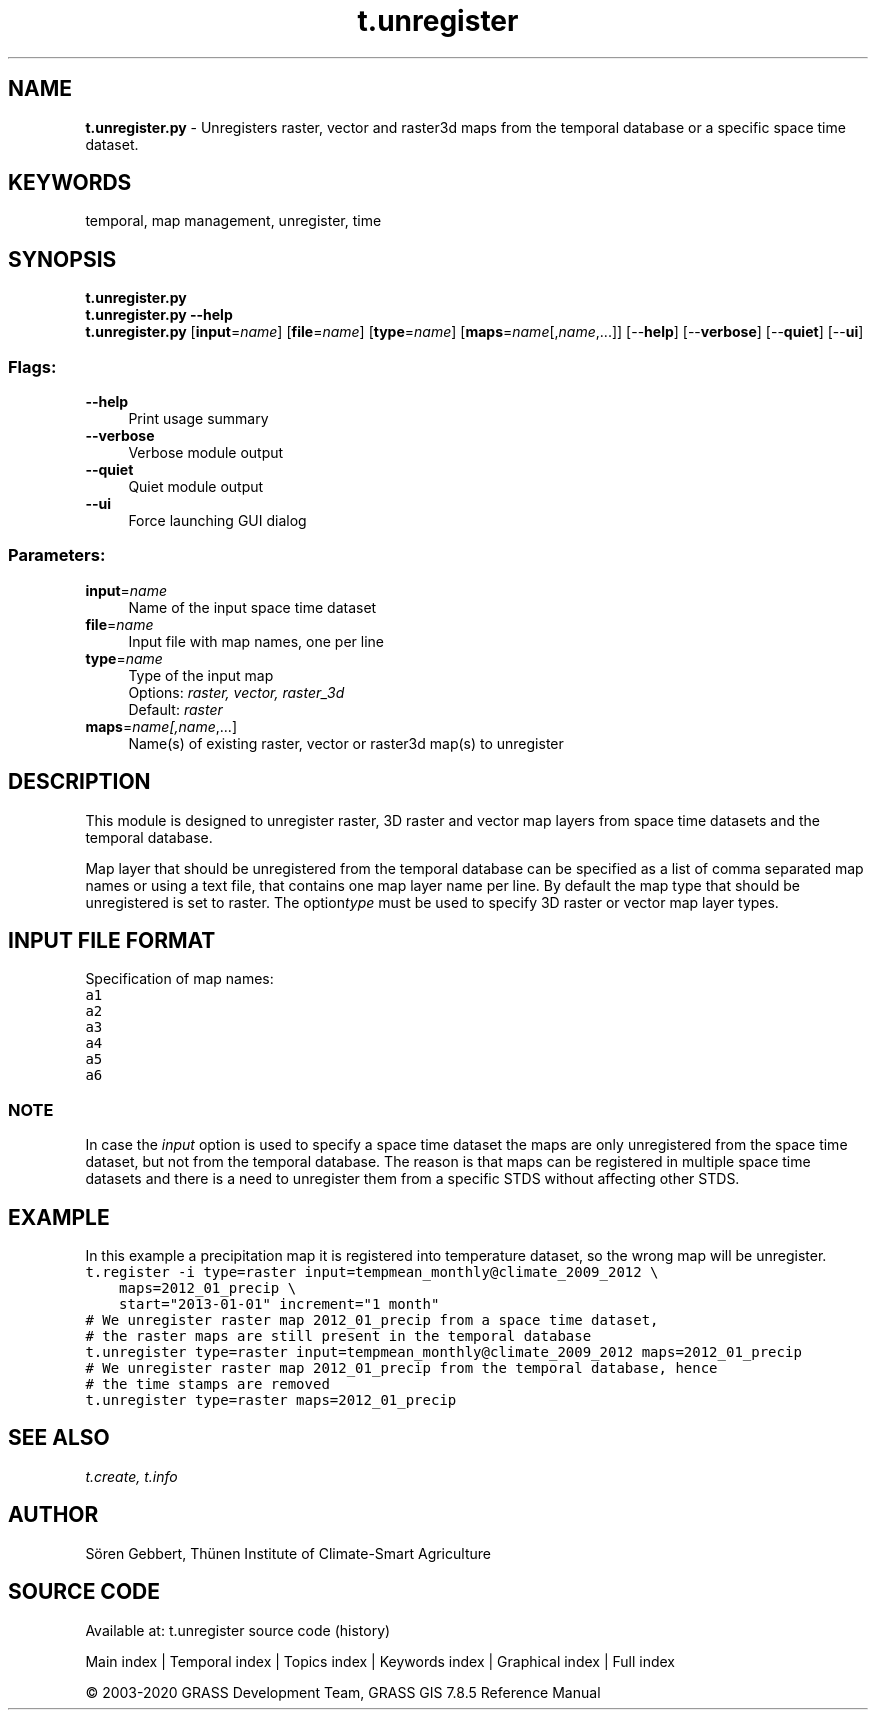 .TH t.unregister 1 "" "GRASS 7.8.5" "GRASS GIS User's Manual"
.SH NAME
\fI\fBt.unregister.py\fR\fR  \- Unregisters raster, vector and raster3d maps from the temporal database or a specific space time dataset.
.SH KEYWORDS
temporal, map management, unregister, time
.SH SYNOPSIS
\fBt.unregister.py\fR
.br
\fBt.unregister.py \-\-help\fR
.br
\fBt.unregister.py\fR  [\fBinput\fR=\fIname\fR]   [\fBfile\fR=\fIname\fR]   [\fBtype\fR=\fIname\fR]   [\fBmaps\fR=\fIname\fR[,\fIname\fR,...]]   [\-\-\fBhelp\fR]  [\-\-\fBverbose\fR]  [\-\-\fBquiet\fR]  [\-\-\fBui\fR]
.SS Flags:
.IP "\fB\-\-help\fR" 4m
.br
Print usage summary
.IP "\fB\-\-verbose\fR" 4m
.br
Verbose module output
.IP "\fB\-\-quiet\fR" 4m
.br
Quiet module output
.IP "\fB\-\-ui\fR" 4m
.br
Force launching GUI dialog
.SS Parameters:
.IP "\fBinput\fR=\fIname\fR" 4m
.br
Name of the input space time dataset
.IP "\fBfile\fR=\fIname\fR" 4m
.br
Input file with map names, one per line
.IP "\fBtype\fR=\fIname\fR" 4m
.br
Type of the input map
.br
Options: \fIraster, vector, raster_3d\fR
.br
Default: \fIraster\fR
.IP "\fBmaps\fR=\fIname[,\fIname\fR,...]\fR" 4m
.br
Name(s) of existing raster, vector or raster3d map(s) to unregister
.SH DESCRIPTION
This module is designed to unregister raster, 3D raster and vector map
layers from space time datasets and the temporal database.
.PP
Map layer that should be unregistered from the temporal database can be
specified as a list of comma separated map names or using a text file,
that contains one map layer name per line. By default the map type that
should be unregistered is set to raster. The option\fItype\fR must
be used to specify 3D raster or vector map layer types.
.SH INPUT FILE FORMAT
Specification of map names:
.br
.nf
\fC
a1
a2
a3
a4
a5
a6
\fR
.fi
.SS NOTE
In case the \fIinput\fR option is used to specify a space time dataset
the maps are only unregistered from the space time dataset, but not from the
temporal database. The reason is that maps can be registered in
multiple space time datasets and there is a need to
unregister them from a specific STDS without affecting other STDS.
.SH EXAMPLE
In this example a precipitation map it is registered into temperature
dataset, so the wrong map will be unregister.
.br
.nf
\fC
t.register \-i type=raster input=tempmean_monthly@climate_2009_2012 \(rs
    maps=2012_01_precip \(rs
    start=\(dq2013\-01\-01\(dq increment=\(dq1 month\(dq
# We unregister raster map 2012_01_precip from a space time dataset,
# the raster maps are still present in the temporal database
t.unregister type=raster input=tempmean_monthly@climate_2009_2012 maps=2012_01_precip
# We unregister raster map 2012_01_precip from the temporal database, hence
# the time stamps are removed
t.unregister type=raster maps=2012_01_precip
\fR
.fi
.SH SEE ALSO
\fI
t.create,
t.info
\fR
.SH AUTHOR
Sören Gebbert, Thünen Institute of Climate\-Smart Agriculture
.SH SOURCE CODE
.PP
Available at: t.unregister source code (history)
.PP
Main index |
Temporal index |
Topics index |
Keywords index |
Graphical index |
Full index
.PP
© 2003\-2020
GRASS Development Team,
GRASS GIS 7.8.5 Reference Manual
